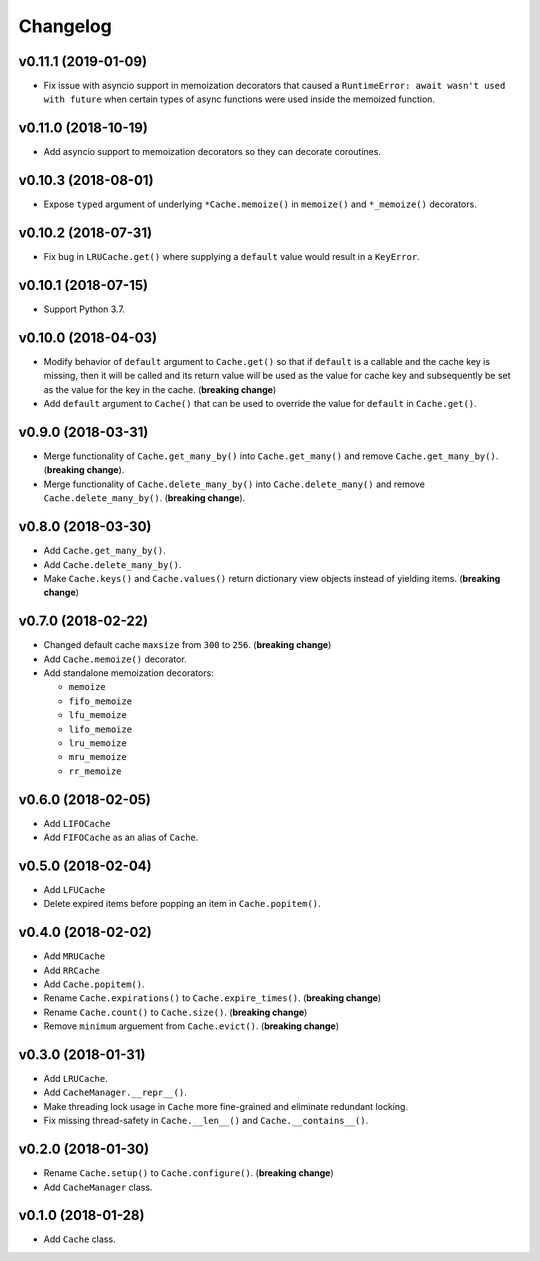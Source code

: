 Changelog
=========


v0.11.1 (2019-01-09)
--------------------

- Fix issue with asyncio support in memoization decorators that caused a ``RuntimeError: await wasn't used with future`` when certain types of async functions were used inside the memoized function.


v0.11.0 (2018-10-19)
--------------------

- Add asyncio support to memoization decorators so they can decorate coroutines.


v0.10.3 (2018-08-01)
--------------------

- Expose ``typed`` argument of underlying ``*Cache.memoize()`` in ``memoize()`` and ``*_memoize()`` decorators.


v0.10.2 (2018-07-31)
--------------------

- Fix bug in ``LRUCache.get()`` where supplying a ``default`` value would result in a ``KeyError``.


v0.10.1 (2018-07-15)
--------------------

- Support Python 3.7.


v0.10.0 (2018-04-03)
--------------------

- Modify behavior of ``default`` argument to ``Cache.get()`` so that if ``default`` is a callable and the cache key is missing, then it will be called and its return value will be used as the value for cache key and subsequently be set as the value for the key in the cache. (**breaking change**)
- Add ``default`` argument to ``Cache()`` that can be used to override the value for ``default`` in ``Cache.get()``.


v0.9.0 (2018-03-31)
-------------------

- Merge functionality of ``Cache.get_many_by()`` into ``Cache.get_many()`` and remove ``Cache.get_many_by()``. (**breaking change**).
- Merge functionality of ``Cache.delete_many_by()`` into ``Cache.delete_many()`` and remove ``Cache.delete_many_by()``. (**breaking change**).


v0.8.0 (2018-03-30)
-------------------

- Add ``Cache.get_many_by()``.
- Add ``Cache.delete_many_by()``.
- Make ``Cache.keys()`` and ``Cache.values()`` return dictionary view objects instead of yielding items. (**breaking change**)


v0.7.0 (2018-02-22)
-------------------

- Changed default cache ``maxsize`` from ``300`` to ``256``. (**breaking change**)
- Add ``Cache.memoize()`` decorator.
- Add standalone memoization decorators:

  - ``memoize``
  - ``fifo_memoize``
  - ``lfu_memoize``
  - ``lifo_memoize``
  - ``lru_memoize``
  - ``mru_memoize``
  - ``rr_memoize``


v0.6.0 (2018-02-05)
-------------------

- Add ``LIFOCache``
- Add ``FIFOCache`` as an alias of ``Cache``.


v0.5.0 (2018-02-04)
-------------------

- Add ``LFUCache``
- Delete expired items before popping an item in ``Cache.popitem()``.


v0.4.0 (2018-02-02)
-------------------

- Add ``MRUCache``
- Add ``RRCache``
- Add ``Cache.popitem()``.
- Rename ``Cache.expirations()`` to ``Cache.expire_times()``. (**breaking change**)
- Rename ``Cache.count()`` to ``Cache.size()``. (**breaking change**)
- Remove ``minimum`` arguement from ``Cache.evict()``. (**breaking change**)


v0.3.0 (2018-01-31)
-------------------

- Add ``LRUCache``.
- Add ``CacheManager.__repr__()``.
- Make threading lock usage in ``Cache`` more fine-grained and eliminate redundant locking.
- Fix missing thread-safety in ``Cache.__len__()`` and ``Cache.__contains__()``.


v0.2.0 (2018-01-30)
-------------------

- Rename ``Cache.setup()`` to ``Cache.configure()``. (**breaking change**)
- Add ``CacheManager`` class.


v0.1.0 (2018-01-28)
-------------------

- Add ``Cache`` class.
